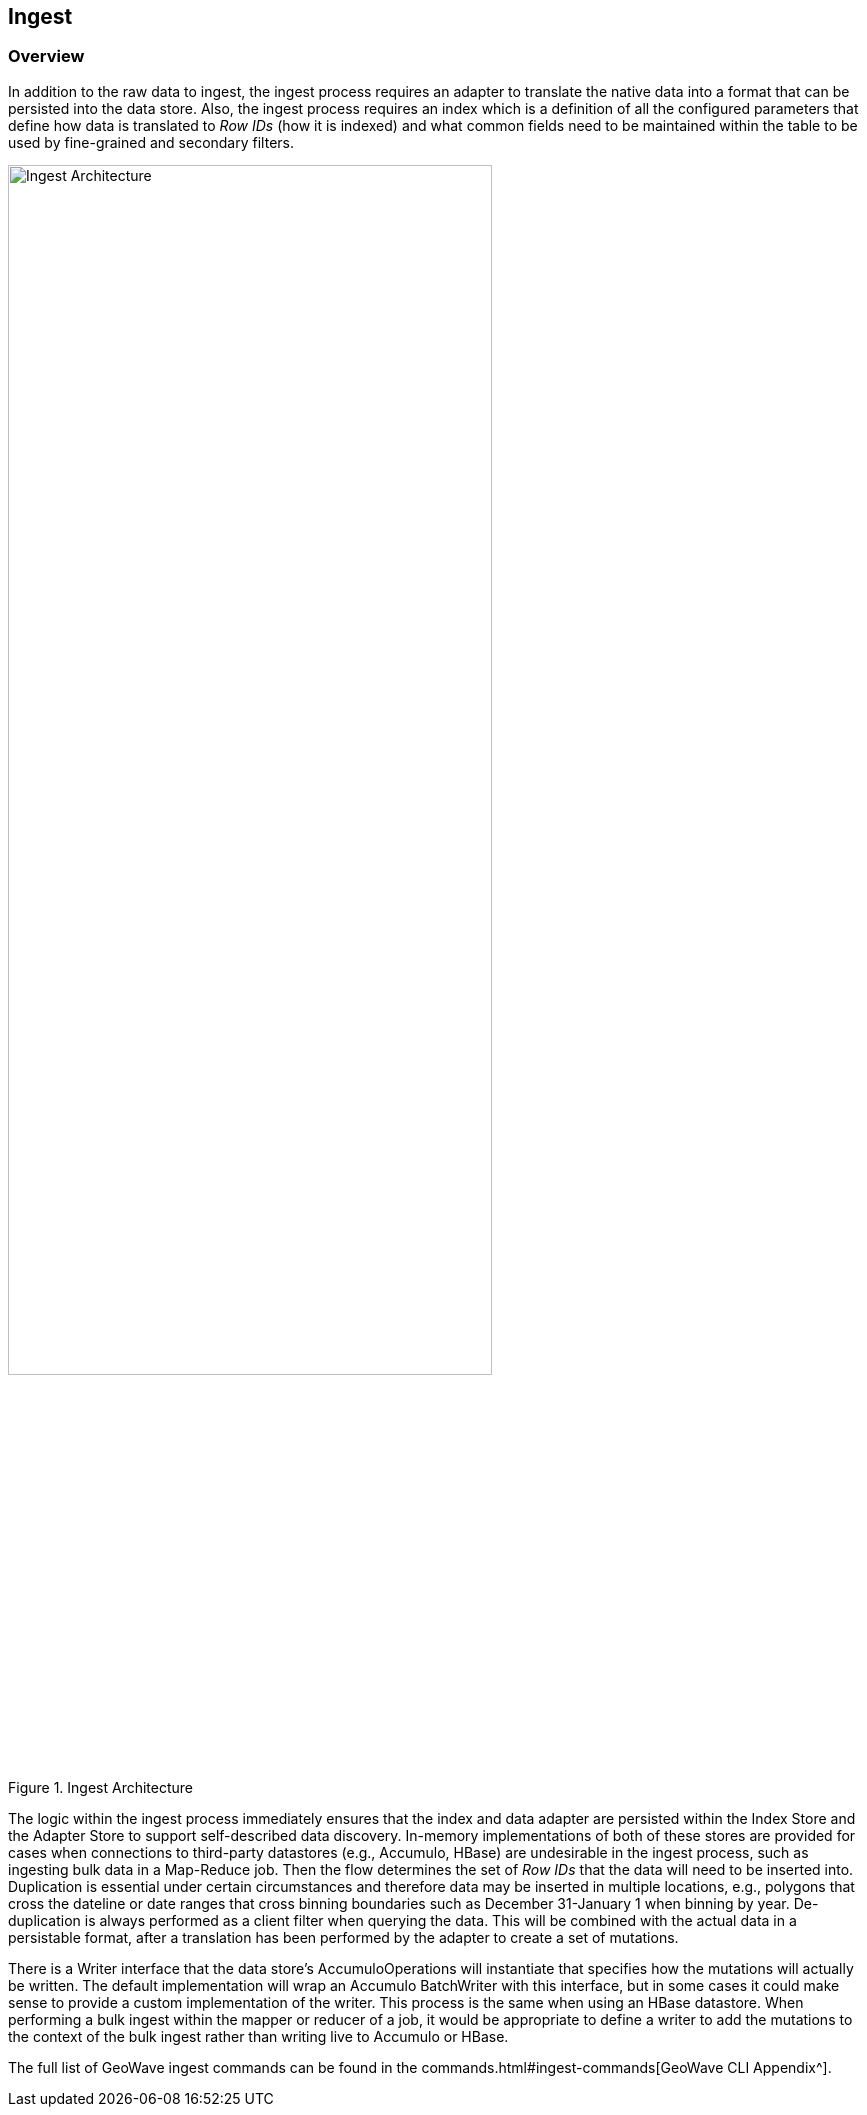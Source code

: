 [[ingest-overview]]
<<<
== Ingest

=== Overview

In addition to the raw data to ingest, the ingest process requires an adapter to translate the native data into a format that can be persisted into the data store. Also, the ingest process requires an index which is a definition of all the configured parameters that define how data is translated to _Row IDs_ (how it is indexed) and what common fields need to be maintained within the table to be used by fine-grained and secondary filters.

image::ingestoverview1.png[scaledwidth="75%",width="75%",alt="Ingest Architecture", title="Ingest Architecture"]

The logic within the ingest process immediately ensures that the index and data adapter are persisted within the Index Store and the Adapter Store to support self-described data discovery. In-memory implementations of both of these stores are provided for cases when connections to third-party datastores (e.g., Accumulo, HBase) are undesirable in the ingest process, such as ingesting bulk data in a Map-Reduce job. Then the flow determines the set of _Row IDs_ that the data will need to be inserted into. Duplication is essential under certain circumstances and therefore data may be inserted in multiple locations, e.g., polygons that cross the dateline or date ranges that cross binning boundaries such as December 31-January 1 when binning by year. De-duplication is always performed as a client filter when querying the data. This will be combined with the actual data in a persistable format, after a translation has been performed by the adapter to create a set of mutations.

There is a Writer interface that the data store's AccumuloOperations will instantiate that specifies how the mutations will actually be written. The default implementation will wrap an Accumulo BatchWriter with this interface, but in some cases it could make sense to provide a custom implementation of the writer. This process is the same when using an HBase datastore. When performing a bulk ingest within the mapper or reducer of a job, it would be appropriate to define a writer to add the mutations to the context of the bulk ingest rather than writing live to Accumulo or HBase.

The full list of GeoWave ingest commands can be found in the commands.html#ingest-commands[GeoWave CLI Appendix^].
